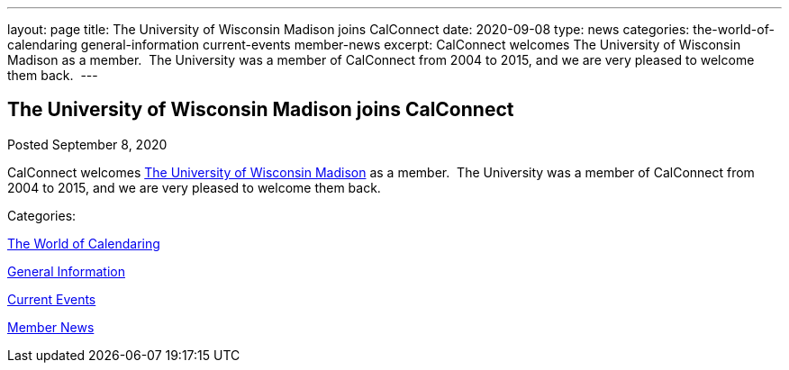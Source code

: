---
layout: page
title: The University of Wisconsin Madison joins CalConnect
date: 2020-09-08
type: news
categories: the-world-of-calendaring general-information current-events member-news
excerpt: CalConnect welcomes The University of Wisconsin Madison as a member.  The University was a member of CalConnect from 2004 to 2015, and we are very pleased to welcome them back. 
---

== The University of Wisconsin Madison joins CalConnect

[[node-531]]
Posted September 8, 2020 

CalConnect welcomes http://www.wisc.edu[The University of Wisconsin Madison] as a member.&nbsp; The University was a member of CalConnect from 2004 to 2015, and we are very pleased to welcome them back.&nbsp;



Categories:&nbsp;

link:/news/the-world-of-calendaring[The World of Calendaring]

link:/news/general-information[General Information]

link:/news/current-events[Current Events]

link:/news/member-news[Member News]

